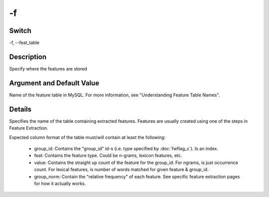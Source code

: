 .. _fwflag_f:
==
-f
==
Switch
======

-f, --feat_table

Description
===========

Specify where the features are stored

Argument and Default Value
==========================

Name of the feature table in MySQL. For more information, see "Understanding Feature Table Names".

Details
=======

Specifies the name of the table containing extracted features. Features are usually created using one of the steps in Feature Extraction.

Expected column format of the table must/will contain at least the following:
	
	* group_id: Contains the "group_id" id-s (i.e. type specified by :doc:`fwflag_c`). Is an index.
	* feat: Contains the feature type. Could be n-grams, lexicon features, etc.
	* value: Contains the straight up count of the feature for the group_id. For ngrams, is just occurrence count. For lexical features, is number of words matched for given feature & group_id.
	* group_norm: Contain the "relative frequency" of each feature. See specific feature extraction pages for how it actually works.